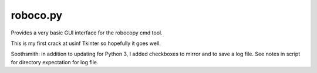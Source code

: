 roboco.py
=========

Provides a very basic GUI interface for the robocopy cmd tool.

This is my first crack at usinf Tkinter so hopefully it goes well.

Soothsmith: in addition to updating for Python 3, I added checkboxes to mirror and to save a log file. See notes in script for directory expectation for log file.
